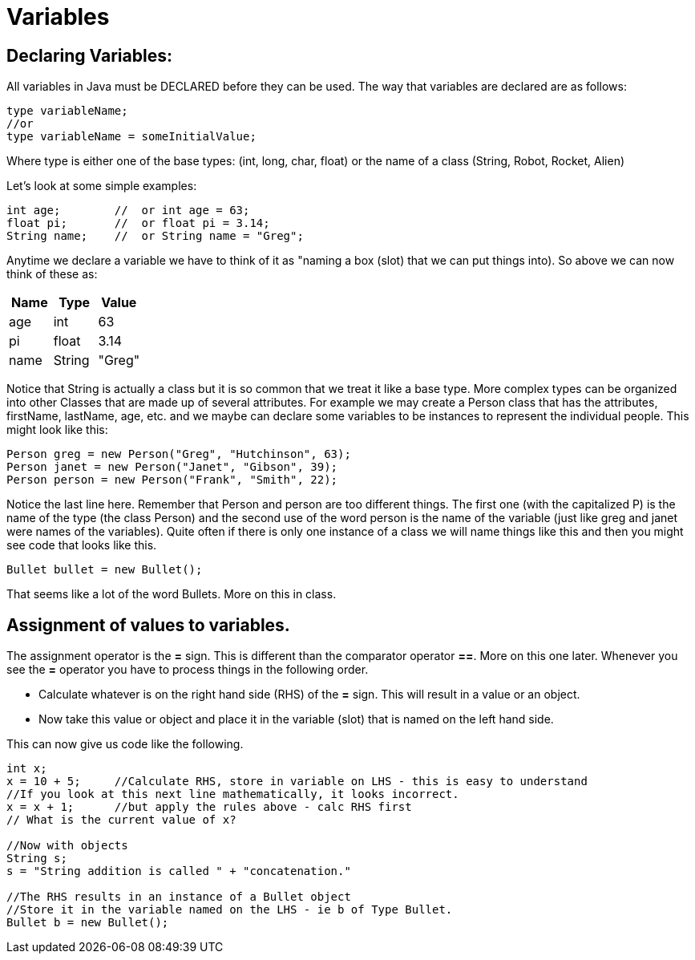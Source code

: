 = Variables
:source-highlighter: pygments

== Declaring Variables:
All variables in Java must be DECLARED before they can be used. The way that variables are declared are as follows:

[source, java]
----
type variableName;
//or
type variableName = someInitialValue;
----

Where type is either one of the base types: (int, long, char, float) or the name of a class (String, Robot, Rocket, Alien)

Let's look at some simple examples:
[source, java]
----
int age;        //  or int age = 63;
float pi;       //  or float pi = 3.14;
String name;    //  or String name = "Greg";
----

Anytime we declare a variable we have to think of it as "naming a box (slot) that we can put things into). So above we can now think of these as:
[cols="1,1,1"]
|===
|Name |Type | Value

|age
|int
|63

|pi
|float
|3.14

|name
|String
|"Greg"

|===

Notice that String is actually a class but it is so common that we treat it like a base type.
More complex types can be organized into other Classes that are made up of several attributes. For example we may create a Person class that has the attributes, firstName, lastName, age, etc. and we maybe can declare some variables to be instances to represent the individual people. This might look like this:

[source, java]
----
Person greg = new Person("Greg", "Hutchinson", 63);
Person janet = new Person("Janet", "Gibson", 39);
Person person = new Person("Frank", "Smith", 22);
----

Notice the last line here. Remember that Person and person are too different things. The first one (with the capitalized P) is the name of the type (the class Person) and the second use of the word person is the name of the variable (just like greg and janet were names of the variables). Quite often if there is only one instance of a class we will name things like this and then you might see code that looks like this.
[source, java]
----
Bullet bullet = new Bullet();
----
That seems like a lot of the word Bullets. More on this in class.

== Assignment of values to variables.
The assignment operator is the **=** sign.  This is different than the comparator operator **==**. More on this one later.
Whenever you see the **=** operator you have to process things in the following order.

* Calculate whatever is on the right hand side (RHS) of the **=** sign. This will result in a value or an object. 
* Now take this value or object and place it in the variable (slot) that is named on the left hand side.

This can now give us code like the following.

[source, java]
----
int x;
x = 10 + 5;     //Calculate RHS, store in variable on LHS - this is easy to understand
//If you look at this next line mathematically, it looks incorrect.
x = x + 1;      //but apply the rules above - calc RHS first
// What is the current value of x?

//Now with objects
String s;
s = "String addition is called " + "concatenation."

//The RHS results in an instance of a Bullet object
//Store it in the variable named on the LHS - ie b of Type Bullet.
Bullet b = new Bullet();  
----
